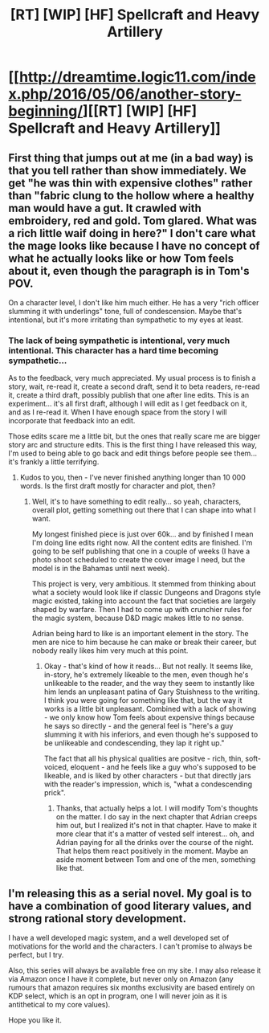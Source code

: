 #+TITLE: [RT] [WIP] [HF] Spellcraft and Heavy Artillery

* [[http://dreamtime.logic11.com/index.php/2016/05/06/another-story-beginning/][[RT] [WIP] [HF] Spellcraft and Heavy Artillery]]
:PROPERTIES:
:Author: logic11
:Score: 13
:DateUnix: 1462970723.0
:DateShort: 2016-May-11
:END:

** First thing that jumps out at me (in a bad way) is that you tell rather than show immediately. We get "he was thin with expensive clothes" rather than "fabric clung to the hollow where a healthy man would have a gut. It crawled with embroidery, red and gold. Tom glared. What was a rich little waif doing in here?" I don't care what the mage looks like because I have no concept of what he actually looks like or how Tom feels about it, even though the paragraph is in Tom's POV.

On a character level, I don't like him much either. He has a very "rich officer slumming it with underlings" tone, full of condescension. Maybe that's intentional, but it's more irritating than sympathetic to my eyes at least.
:PROPERTIES:
:Score: 4
:DateUnix: 1462980283.0
:DateShort: 2016-May-11
:END:

*** The lack of being sympathetic is intentional, very much intentional. This character has a hard time becoming sympathetic...

As to the feedback, very much appreciated. My usual process is to finish a story, wait, re-read it, create a second draft, send it to beta readers, re-read it, create a third draft, possibly publish that one after line edits. This is an experiment... it's all first draft, although I will edit as I get feedback on it, and as I re-read it. When I have enough space from the story I will incorporate that feedback into an edit.

Those edits scare me a little bit, but the ones that really scare me are bigger story arc and structure edits. This is the first thing I have released this way, I'm used to being able to go back and edit things before people see them... it's frankly a little terrifying.
:PROPERTIES:
:Author: logic11
:Score: 4
:DateUnix: 1462980720.0
:DateShort: 2016-May-11
:END:

**** Kudos to you, then - I've never finished anything longer than 10 000 words. Is the first draft mostly for character and plot, then?
:PROPERTIES:
:Score: 2
:DateUnix: 1462983595.0
:DateShort: 2016-May-11
:END:

***** Well, it's to have something to edit really... so yeah, characters, overall plot, getting something out there that I can shape into what I want.

My longest finished piece is just over 60k... and by finished I mean I'm doing line edits right now. All the content edits are finished. I'm going to be self publishing that one in a couple of weeks (I have a photo shoot scheduled to create the cover image I need, but the model is in the Bahamas until next week).

This project is very, very ambitious. It stemmed from thinking about what a society would look like if classic Dungeons and Dragons style magic existed, taking into account the fact that societies are largely shaped by warfare. Then I had to come up with crunchier rules for the magic system, because D&D magic makes little to no sense.

Adrian being hard to like is an important element in the story. The men are nice to him because he can make or break their career, but nobody really likes him very much at this point.
:PROPERTIES:
:Author: logic11
:Score: 2
:DateUnix: 1462984467.0
:DateShort: 2016-May-11
:END:

****** Okay - that's kind of how it reads... But not really. It seems like, in-story, he's extremely likeable to the men, even though he's unlikeable to the reader, and the way they seem to instantly like him lends an unpleasant patina of Gary Stuishness to the writing. I think you were going for something like that, but the way it works is a little bit unpleasant. Combined with a lack of showing - we only know how Tom feels about expensive things because he says so directly - and the general feel is "here's a guy slumming it with his inferiors, and even though he's supposed to be unlikeable and condescending, they lap it right up."

The fact that all his physical qualities are positve - rich, thin, soft-voiced, eloquent - and he feels like a guy who's supposed to be likeable, and is liked by other characters - but that directly jars with the reader's impression, which is, "what a condescending prick".
:PROPERTIES:
:Score: 6
:DateUnix: 1462985158.0
:DateShort: 2016-May-11
:END:

******* Thanks, that actually helps a lot. I will modify Tom's thoughts on the matter. I do say in the next chapter that Adrian creeps him out, but I realized it's not in that chapter. Have to make it more clear that it's a matter of vested self interest... oh, and Adrian paying for all the drinks over the course of the night. That helps them react positively in the moment. Maybe an aside moment between Tom and one of the men, something like that.
:PROPERTIES:
:Author: logic11
:Score: 3
:DateUnix: 1462988607.0
:DateShort: 2016-May-11
:END:


** I'm releasing this as a serial novel. My goal is to have a combination of good literary values, and strong rational story development.

I have a well developed magic system, and a well developed set of motivations for the world and the characters. I can't promise to always be perfect, but I try.

Also, this series will always be available free on my site. I may also release it via Amazon once I have it complete, but never only on Amazon (any rumours that amazon requires six months exclusivity are based entirely on KDP select, which is an opt in program, one I will never join as it is antithetical to my core values).

Hope you like it.
:PROPERTIES:
:Author: logic11
:Score: 4
:DateUnix: 1462970911.0
:DateShort: 2016-May-11
:END:
